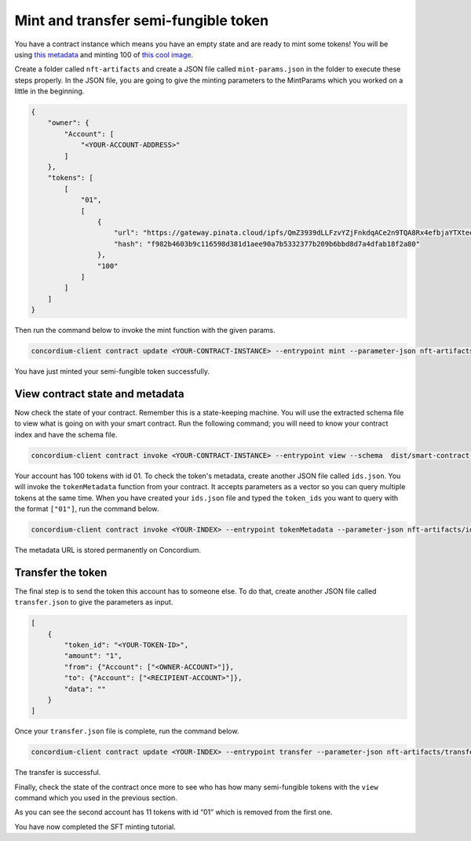 .. _mint-xfer-sft:

=====================================
Mint and transfer semi-fungible token
=====================================

You have a contract instance which means you have an empty state and are ready to mint some tokens! You will be using `this metadata <https://gateway.pinata.cloud/ipfs/QmZ3939dLLFzvYZjFnkdqACe2n9TQA8Rx4efbjaYTXteeu>`_ and minting 100 of `this cool image <https://ipfs.io/ipfs/QmNqv1QnZw6j6N3ueqCA6VotciHUopRAvZqY8JBnheoLk6>`_.

Create a folder called ``nft-artifacts`` and create a JSON file called ``mint-params.json`` in the folder to execute these steps properly. In the JSON file, you are going to give the minting parameters to the MintParams which you worked on a little in the beginning.

.. code-block:: json

    {
        "owner": {
            "Account": [
                "<YOUR-ACCOUNT-ADDRESS>"
            ]
        },
        "tokens": [
            [
                "01",
                [
                    {
                        "url": "https://gateway.pinata.cloud/ipfs/QmZ3939dLLFzvYZjFnkdqACe2n9TQA8Rx4efbjaYTXteeu",
                        "hash": "f982b4603b9c116598d381d1aee90a7b5332377b209b6bbd8d7a4dfab18f2a80"
                    },
                    "100"
                ]
            ]
        ]
    }

Then run the command below to invoke the mint function with the given params.

.. code-block:: console

    concordium-client contract update <YOUR-CONTRACT-INSTANCE> --entrypoint mint --parameter-json nft-artifacts/mint-params.json --schema dist/smart-contract-multi/schema.bin --sender <YOUR-ADDRESS> --energy 6000 --grpc-port 10001

You have just minted your semi-fungible token successfully. 

View contract state and metadata
================================

Now check the state of your contract. Remember this is a state-keeping machine. You will use the extracted schema file to view what is going on with your smart contract. Run the following command; you will need to know your contract index and have the schema file.

.. code-block:: console

    concordium-client contract invoke <YOUR-CONTRACT-INSTANCE> --entrypoint view --schema  dist/smart-contract-multi/schema.bin

.. image:: ../images/contract-state.png
    :width: 100%

Your account has 100 tokens with id 01. To check the token's metadata, create another JSON file called ``ids.json``. You will invoke the ``tokenMetadata`` function from your contract. It accepts parameters as a vector so you can query multiple tokens at the same time. When you have created your ``ids.json`` file and typed the ``token_ids`` you want to query with the format ``["01"]``, run the command below.

.. code-block:: console

    concordium-client contract invoke <YOUR-INDEX> --entrypoint tokenMetadata --parameter-json nft-artifacts/ids.json --schema dist/smart-contract-multi/schema.bin --grpc-port 10001

The metadata URL is stored permanently on Concordium.

.. image:: ../images/metadata-url.png
    :width: 100%

Transfer the token
==================

The final step is to send the token this account has to someone else. To do that, create another JSON file called ``transfer.json`` to give the parameters as input.

.. code-block:: json

    [
        {
            "token_id": "<YOUR-TOKEN-ID>",
            "amount": "1",
            "from": {"Account": ["<OWNER-ACCOUNT>"]},
            "to": {"Account": ["<RECIPIENT-ACCOUNT>"]},
            "data": ""
        }
    ]

Once your ``transfer.json`` file is complete, run the command below.

.. code-block:: console

    concordium-client contract update <YOUR-INDEX> --entrypoint transfer --parameter-json nft-artifacts/transfer.json --schema dist/smart-contract-multi/schema.bin --sender <YOUR-ACCOUNT> --energy 6000 --grpc-port 10001

The transfer is successful.

.. image:: ../images/transfer-sft-success.png
    :width: 100%

Finally, check the state of the contract once more to see who has how many semi-fungible tokens with the ``view`` command which you used in the previous section.

As you can see the second account has 11 tokens with id “01” which is removed from the first one.

.. image:: ../images/transfer-view.png
    :width: 100%

You have now completed the SFT minting tutorial.
